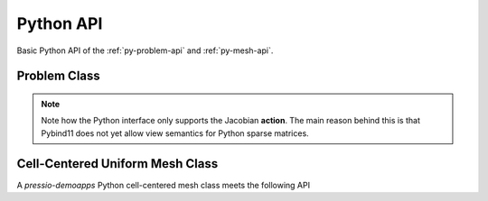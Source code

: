 
Python API
==========

Basic Python API of the :ref:`py-problem-api` and :ref:`py-mesh-api`.


.. _py-problem-api:

Problem Class
-------------

.. py:class:: Problem

   .. py:method:: initialCondition()

      Constructs and returns an instance of the initial condition for the target problem.

      :rtype: numpy array

   .. py:method:: createRightHandSide()

      Constructs and returns an instance of the rhs.

      :rtype: numpy array

   .. py:method:: createApplyJacobianResult(operand)

      Constructs and returns an instance of the action of the Jacobian applied to the `operand`.
      The result is constructed, and zeroed out before returning it.

      :param numpy array operand: rank-1 or rank-2 operand to apply the Jacobian to.
      :rtype: numpy array


   .. py:method:: rightHandSide(y, time, rhs)

      Given a state :math:`y` and time :math:`time`,
      evaluates the RHS of the system and stores it into :math:`v`.

      :param numpy array y: state vector
      :param float time: evaluation time
      :param numpy array rhs: rhs to overwrite

   .. py:method:: applyJacobian(y, operand, time, result)

      Given a state :math:`y` and time :math:`time`,
      this computes the action of the Jacobian applied to :math:`operand`.

      :param numpy array y: state vector
      :param numpy array operand: rank-1 or rank-2 operand to apply the Jacobian to.
      :param float time: evaluation time
      :param numpy array result: rank-1 or rank-2 operand to apply the Jacobian to.

   .. py:method:: totalDofSampleMesh()

      Returns the total number of degrees of freedom on the **sample** mesh.
      Note that, in general, this is not the same as the number of sample mesh cells.
      When you have multiple dofs/cell (for example Euler equations),
      then the total # of dofs on sample mesh = # dofs/cell times the # of sample mesh cells.

      :rtype: int

   .. py:method:: totalDofStencilMesh()

      Returns the total number of degrees of freedom on the **stencil** mesh.
      Note that, in general, this is not the same as the number of stencil mesh cells.
      When you have multiple dofs/cell (for example Euler equations),
      then the total # of dofs on stencil mesh = # dofs/cell times the # of stencil mesh cells.

      :rtype: int

.. note::
   Note how the Python interface only supports the Jacobian **action**.
   The main reason behind this is that Pybind11 does not yet allow view semantics for
   Python sparse matrices.


.. _py-mesh-api:

Cell-Centered Uniform Mesh Class
--------------------------------

A *pressio-demoapps* Python cell-centered mesh class meets the following API

.. py:class:: CellCenteredUniformMesh

   .. py:method:: dimensionality()

      Returns the dimensionality of this mesh: returns 1 for 1d problem, 2 for 2d, etc.

      :rtype: int

   .. py:method:: stencilSize()

      Returns the size of the stencil (connectivity) of this mesh object.

      :rtype: int

   .. py:method:: stencilMeshSize()

      Returns the number of *stencil* cells in the mesh.
      This corresponds to all cells where the state is defined.

      :rtype: int

   .. py:method:: sampleMeshSize()

      Returns the number of *sample* cells in the mesh.
      This corresponds to all cells where the RHS is defined.

      :rtype: int

   .. py:method:: dx()

      Returns the cell size along the x axis.

      :rtype: float

   .. py:method:: dy()

      Returns the cell size along the y axis. This is applicable only
      if the dimensionality is >= 2.

      :rtype: float

   .. py:method:: dz()

      Returns the cell size along the z axis. This is applicable only
      if the dimensionality is == 3.

      :rtype: float

   .. py:method:: viewX()

      Returns a *reference* to the vector of x-coordinates of all *stencil* mesh cells.
      The type of container returned by reference depends on the backend used.

      :rtype: numpy array

   .. py:method:: viewY()

      Returns a *reference* to the vector of y-coordinates of all *stencil* mesh cells
      The type of container returned by reference depends on the backend used.

      :rtype: numpy array

   .. py:method:: viewZ()

      Returns a *reference* to the vector of z-coordinates of all *stencil* mesh cells
      The type of container returned by reference depends on the backend used.

      :rtype: numpy array
